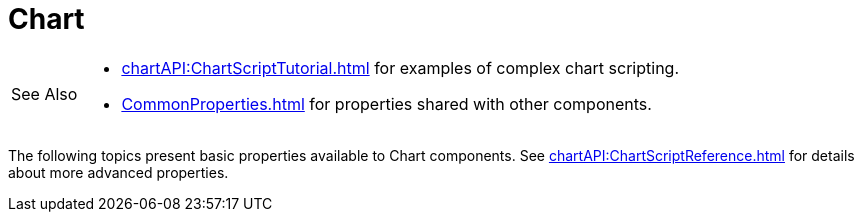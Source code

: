 = Chart


[WARNING,caption=See Also]
====
[square]
* xref:chartAPI:ChartScriptTutorial.adoc[] for examples of complex chart scripting.
* xref:CommonProperties.adoc[] for  properties shared with other components.
====


The following topics present basic properties available to Chart components. See xref:chartAPI:ChartScriptReference.adoc[] for details about more advanced properties.
